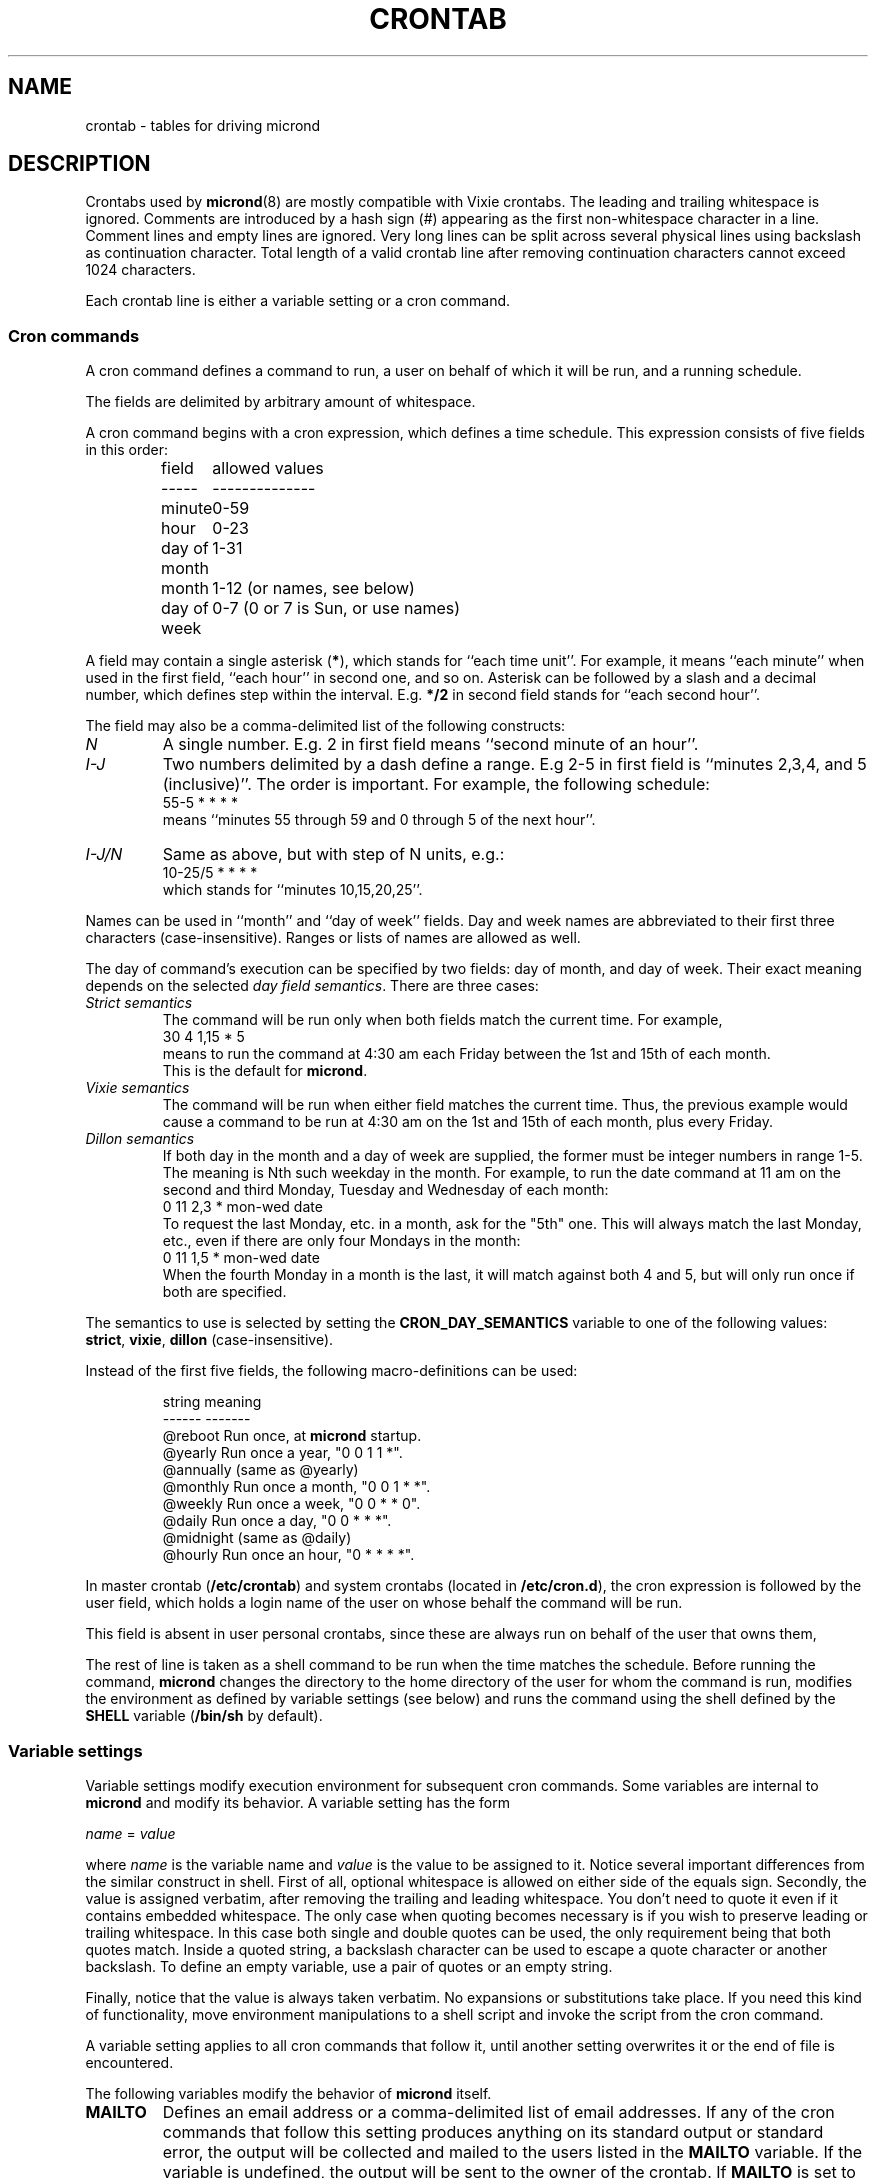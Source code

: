 .\" micron - a minimal cron implementation  -*- nroff -*-
.\" Copyright (C) 2020 Sergey Poznyakoff
.\"
.\" Micron is free software; you can redistribute it and/or modify it
.\" under the terms of the GNU General Public License as published by the
.\" Free Software Foundation; either version 3 of the License, or (at your
.\" option) any later version.
.\"
.\" Micron is distributed in the hope that it will be useful,
.\" but WITHOUT ANY WARRANTY; without even the implied warranty of
.\" MERCHANTABILITY or FITNESS FOR A PARTICULAR PURPOSE.  See the
.\" GNU General Public License for more details.
.\"
.\" You should have received a copy of the GNU General Public License along
.\" with micron. If not, see <http://www.gnu.org/licenses/>. */
.TH CRONTAB 5 "May 15, 2020" "CRONTAB" "File Formats Manual"
.SH NAME
crontab \- tables for driving micrond
.SH DESCRIPTION
Crontabs used by
.BR micrond (8)
are mostly compatible with Vixie crontabs.  The leading and trailing
whitespace is ignored.  Comments are introduced by a hash sign (#)
appearing as the first non-whitespace character in a line.  Comment
lines and empty lines are ignored.  Very long lines can be split
across several physical lines using backslash as continuation
character.  Total length of a valid crontab line after removing
continuation characters cannot exceed 1024 characters.
.PP
Each crontab line is either a variable setting or a cron command.
.SS Cron commands
A cron command defines a command to run, a user on behalf of which it
will be run, and a running schedule.
.PP
The fields are delimited by arbitrary amount of whitespace.
.PP
A cron command begins with a cron expression, which defines a time
schedule.  This expression consists of five fields in this order:
.IP
.ta 1.5i
field	allowed values
.br
-----	--------------
.br
minute	0-59
.br
hour	0-23
.br
day of month	1-31
.br
month	1-12 (or names, see below)
.br
day of week	0-7 (0 or 7 is Sun, or use names)
.br
.PP
A field may contain a single asterisk (\fB*\fR), which stands for
``each time unit''.  For example, it means ``each minute'' when used
in the first field, ``each hour'' in second one, and so on.  Asterisk
can be followed by a slash and a decimal number, which defines step
within the interval.  E.g. \fB*/2\fR in second field stands for ``each
second hour''.
.PP
The field may also be a comma-delimited list of the following
constructs:
.TP
.I N
A single number.  E.g. 2 in first field means ``second minute of an
hour''.
.TP
.I I-J
Two numbers delimited by a dash define a range.  E.g 2-5 in first
field is ``minutes 2,3,4, and 5 (inclusive)''.  The order is
important.  For example, the following schedule:
.br
    55-5 * * * *
.br
means ``minutes 55 through 59 and 0 through 5 of the next hour''.
.TP
.I I-J/N
Same as above, but with step of N units, e.g.:
.br
    10-25/5 * * * *
.br
which stands for ``minutes 10,15,20,25''.
.PP
Names can be used in ``month'' and ``day of week'' fields.  Day and
week names are abbreviated to their first three characters
(case-insensitive).  Ranges or lists of names are allowed as well.
.PP
The day of command's execution can be specified by two fields:
day of month, and day of week.  Their exact meaning depends on the
selected
.IR "day field semantics" .
There are three cases:
.TP
.I Strict semantics
The command will be run only when both fields match the current time.
For example,
.br
    30 4 1,15 * 5
.br
means to run the command at 4:30 am each Friday between the 1st and
15th of each month.
.br
This is the default for \fBmicrond\fR.
.TP
.I Vixie semantics
The command will be run when either field matches the current time.
Thus, the previous example would cause a command to be run at 4:30 am
on the 1st and 15th of each month, plus every Friday.
.TP
.I Dillon semantics
If both day in the month and a day of week are supplied, the former
must be integer numbers in range 1-5.  The meaning is Nth such weekday
in the month.  For example, to run the date command at 11 am on the
second and third Monday, Tuesday and Wednesday of each month:
.br
    0 11 2,3 * mon-wed date
.br    
To request the last Monday, etc. in a month, ask for the "5th" one.
This will always match the last Monday, etc., even if there are only
four Mondays in the month: 
.br
    0 11 1,5 * mon-wed date
.br
When the fourth Monday in a month is the last, it will match against
both 4 and 5, but will only run once if both are specified.
.PP
The semantics to use is selected by setting the
.B CRON_DAY_SEMANTICS
variable to one of the following values:
.BR strict ,
.BR vixie ,
.BR dillon 
(case-insensitive).
.PP
Instead of the first five fields, the following macro-definitions can
be used:
.IP
.ta 1.5i
string	meaning
.br
------	-------
.br
@reboot	Run once, at \fBmicrond\fR startup.
.br
@yearly	Run once a year, "0 0 1 1 *".
.br
@annually	(same as @yearly)
.br
@monthly	Run once a month, "0 0 1 * *".
.br
@weekly	Run once a week, "0 0 * * 0".
.br
@daily	Run once a day, "0 0 * * *".
.br
@midnight	(same as @daily)
.br
@hourly	Run once an hour, "0 * * * *".
.br
.PP
In master crontab (\fB/etc/crontab\fR) and system crontabs (located in
\fB/etc/cron.d\fR), the cron expression is followed by the user field,
which holds a login name of the user on whose behalf the command will
be run.
.PP
This field is absent in user personal crontabs, since these are always
run on behalf of the user that owns them,
.PP
The rest of line is taken as a shell command to be run when the time
matches the schedule.  Before running the command, \fBmicrond\fR
changes the directory to the home directory of the user for whom the
command is run, modifies the environment as defined by variable
settings (see below) and runs the command using the shell defined by
the \fBSHELL\fR variable (\fB/bin/sh\fR by default).
.SS Variable settings
Variable settings modify execution environment for subsequent cron
commands.   Some variables are internal to \fBmicrond\fR and modify
its behavior.  A variable setting has the form
.PP
   \fIname\fR = \fIvalue\fR
.PP
where \fIname\fR is the variable name and \fIvalue\fR is the value to
be assigned to it.  Notice several important differences from the
similar construct in shell.  First of all, optional whitespace is
allowed on either side of the equals sign.  Secondly, the value is
assigned verbatim, after removing the trailing and leading whitespace.
You don't need to quote it even if it contains embedded whitespace.
The only case when quoting becomes necessary is if you wish to
preserve leading or trailing whitespace.  In this case both single and
double quotes can be used, the only requirement being that both quotes
match.  Inside a quoted string, a backslash character can be used to
escape a quote character or another backslash.  To define an empty
variable, use a pair of quotes or an empty string.  
.PP
Finally, notice that the value is always taken verbatim.  No
expansions or substitutions take place.  If you need this kind of
functionality, move environment manipulations to a shell script and
invoke the script from the cron command.
.PP
A variable setting applies to all cron commands that follow it, until
another setting overwrites it or the end of file is encountered.
.PP
The following variables modify the behavior of \fBmicrond\fR itself.
.TP
.B MAILTO
Defines an email address or a comma-delimited list of email addresses.
If any of the cron commands that follow this setting produces anything on
its standard output or standard error, the output will be collected
and mailed to the users listed in the \fBMAILTO\fR variable.  If the
variable is undefined, the output will be sent to the owner of the
crontab.  If \fBMAILTO\fR is set to an empty string, no mail will be sent.
.TP
.B SYSLOG_FACILITY
If this variable is set to a meaningful syslog facility, the program
output will be logged to that facility (priority \fBINFO\fR), instead
of mailing it the usual way.
.br
Possible values for this variable are
.BR auth ,
.BR authpriv ,
.BR cron ,
.BR daemon ,
.BR ftp ,
.BR lpr ,
.BR mail ,
.BR news ,
.BR syslog ,
.BR user ,
.BR uucp ,
and
.B local0
through
.BR local7. 
.br
The value
.B default
means to use the default syslog facility (\fBcron\fR), and
.B off
or
.B none
disable syslog and revert to mailing the program output as directed by
the \fBMAILTO\fR variable.
.TP
.B JOB_ALLOW_MULTIPLE
An integer value defining how many copies of a cron job can be running
simultaneously.  Default is 0, i.e. \fBmicrond\fR will refuse to start
a job if its previous run has not yet terminated.
.TP
.B CRON_DAY_SEMANTICS
Defines the day semantics for the lines that follow.  Allowed values are:
.BR strict ,
.BR vixie ,
and
.BR dillon .
The default is
.BR strict .
See the discussion of day semantics in the subsection
.B "Cron commands"
for a detailed description.
.TP
.B HOME
Defines the working directory from which the subsequent commands will
be run.  Defaults to the home directory of the user on whose behalf
the command is run.
.TP
.B SHELL
Defines the shell used to start commands.  Defaults to
.BR /bin/sh .
.SH EXTENSIONS
This section lists the differences of the \fBmicrond\fR crontabs over
these of Vixie and Dillon crons.
.nr step 1 1
.IP \n[step].
Long crontab lines can be split across several physical lines using
backslash continuation.
.IP \n+[step].
The semantics of the two day fields is configurable.  The default
\fBstrict\fR semantics differs from both implementations.
.IP \n+[step].
Variable assignments can appear anyplace in the crontab.  The modified
environment remains in effect for all subsequent commands until
changed by another assignment or the end of file is reached, whichever
happens first.  For example, the output of the following two example
entries is mailed to two different users:
.sp
    MAILTO=one
    * * * * * command one
    MAILTO=two
    * * * * * command two
.IP \n+[step].
Job output can be logged to syslog, instead of mailing it to the
user.  This can happen both globally (see the \fB\-s\fR option to
\fBmicrond\fR), or individually in a crontab (see the
\fBSYSLOG_FACILITY\fR) variable.
.IP \n+[step].
Number of simultaneous instances of a single cron job is limited.
It is configurable using the \fBJOB_ALLOW_MULTIPLE\fR variable.
This differs both from Vixie implementation, where a job is started no
matter how many of its instances are running, and from Dillon's cron,
which refuses to start a job until its prior instance has terminated.
.IP \n+[step].
Dillon's cron implements optional job dependencies and frequences.
These are not implemented in \fBmicrond\fR.
.SH SEE ALSO
.BR micrond (8),
.BR crontab (1).
.SH AUTHORS
Sergey Poznyakoff <gray@gnu.org>.  This manual page uses examples from
manpages for cron implementations by Paul Vixie <paul@vix.com> and
Matthew Dillon <dillon@apollo.backplane.com>.
.br
.na
License GPLv3+: GNU GPL version 3 or later <http://gnu.org/licenses/gpl.html>
.br
.ad
This is free software: you are free to change and redistribute it.
There is NO WARRANTY, to the extent permitted by law.
.\" Local variables:
.\" eval: (add-hook 'write-file-hooks 'time-stamp)
.\" time-stamp-start: ".TH [A-Z_][A-Z0-9_.\\-]* [0-9] \""
.\" time-stamp-format: "%:B %:d, %:y"
.\" time-stamp-end: "\""
.\" time-stamp-line-limit: 20
.\" end:
